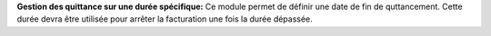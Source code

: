 **Gestion des quittance sur une durée spécifique:** Ce module permet de définir une date
de fin de quttancement. Cette durée devra être utilisée pour arrêter
la facturation une fois la durée dépassée.
